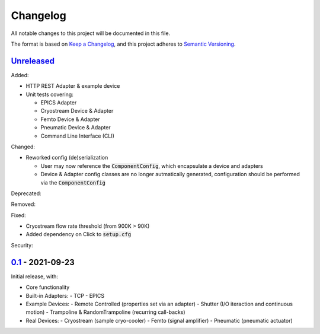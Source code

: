 Changelog
=========

All notable changes to this project will be documented in this file.

The format is based on `Keep a Changelog <https://keepachangelog.com/en/1.0.0/>`_,
and this project adheres to `Semantic Versioning <https://semver.org/spec/v2.0.0.html>`_.


Unreleased_
-----------

Added:

- HTTP REST Adapter & example device
- Unit tests covering:

  - EPICS Adapter
  - Cryostream Device & Adapter
  - Femto Device & Adapter
  - Pneumatic Device & Adapter
  - Command Line Interface (CLI)

Changed:

- Reworked config (de)serialization
  
  - User may now reference the :code:`ComponentConfig`, which encapsulate a device and adapters
  - Device & Adapter config classes are no longer autmatically generated, configuration should be performed via the :code:`ComponentConfig`

Deprecated:

Removed:

Fixed:

- Cryostream flow rate threshold (from 900K > 90K)
- Added dependency on Click to :code:`setup.cfg`

Security:

0.1_ - 2021-09-23
-----------------

Initial release, with:

- Core functionality
- Built-in Adapters:
  - TCP
  - EPICS
- Example Devices:
  - Remote Controlled (properties set via an adapter)
  - Shutter (I/O iteraction and continuous motion)
  - Trampoline & RandomTrampoline (recurring call-backs)
- Real Devices:
  - Cryostream (sample cryo-cooler)
  - Femto (signal amplifier)
  - Pneumatic (pneumatic actuator)

.. _Unreleased: ../../compare/0.2...HEAD
.. _0.2: ../../compare/0.1...0.2
.. _0.1: ../../releases/tag/0.1
